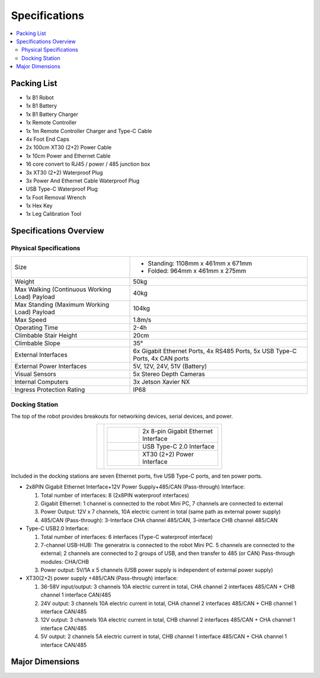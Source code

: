==============
Specifications
==============

.. contents::
    :local:

Packing List
============

*   1x B1 Robot
*   1x B1 Battery
*   1x B1 Battery Charger
*   1x Remote Controller
*   1x 1m Remote Controller Charger and Type-C Cable
*   4x Foot End Caps
*   2x 100cm XT30 (2+2) Power Cable
*   1x 10cm Power and Ethernet Cable
*   16 core convert to RJ45 / power / 485 junction box
*   3x XT30 (2+2) Waterproof Plug
*   3x Power And Ethernet Cable Waterproof Plug
*   USB Type-C Waterproof Plug
*   1x Foot Removal Wrench
*   1x Hex Key
*   1x Leg Calibration Tool

Specifications Overview
=======================

Physical Specifications
-----------------------

.. list-table::
    :align: center
    :widths: 40 60

    * - Size
      - *   Standing: 1108mm x 461mm x 671mm
        *   Folded: 964mm x 461mm x 275mm
    * - Weight
      - 50kg
    * - Max Walking (Continuous Working Load) Payload
      - 40kg
    * - Max Standing (Maximum Working Load) Payload
      - 104kg
    * - Max Speed
      - 1.8m/s
    * - Operating Time
      - 2-4h
    * - Climbable Stair Height
      - 20cm
    * - Climbable Slope
      - 35°
    * - External Interfaces
      - 6x Gigabit Ethernet Ports, 4x RS485 Ports, 5x USB Type-C Ports, 4x CAN ports
    * - External Power Interfaces
      - 5V, 12V, 24V, 51V (Battery)
    * - Visual Sensors
      - 5x Stereo Depth Cameras
    * - Internal Computers
      - 3x Jetson Xavier NX
    * - Ingress Protection Rating
      - IP68

Docking Station
---------------

The top of the robot provides breakouts for networking devices, serial devices, and power.

.. container:: no-table

    .. list-table::
        :align: center

        * - .. image:: specifications/images/docking_station.png
          - .. list-table::
                :align: left
                :widths: 10 25

                * - .. image:: specifications/images/gb_eth.png
                  - 2x 8-pin Gigabit Ethernet Interface
                * - .. image:: specifications/images/usbc.png
                  - USB Type-C 2.0 Interface
                * - .. image:: specifications/images/xt30.png
                  - XT30 (2+2) Power Interface

Included in the docking stations are seven Ethernet ports, five USB Type-C ports, and ten power ports.

.. image:: specifications/images/docking_diagram.png
    :align: center

*   2x8PIN Gigabit Ethernet Interface+12V Power Supply+485/CAN (Pass-through) Interface:

    1.  Total number of interfaces: 8 (2x8PIN waterproof interfaces)
    2.  Gigabit Ethernet: 1 channel is connected to the robot Mini PC, 7 channels are connected to external
    3.  Power Output: 12V x 7 channels, 10A electric current in total (same path as external power supply)
    4.  485/CAN (Pass-through): 3-Interface CHA channel 485/CAN, 3-interface CHB channel 485/CAN

*   Type-C USB2.0 Interface:

    1.  Total number of interfaces: 6 interfaces (Type-C waterproof interface)
    2.  7-channel USB-HUB: The generatrix is connected to the robot Mini PC. 5 channels are connected to the external; 2 channels are connected to 2 groups of USB, and then transfer to 485 (or CAN) Pass-through modules: CHA/CHB
    3.  Power output: 5V/1A x 5 channels (USB power supply is independent of external power supply)

*   XT30(2+2) power supply +485/CAN (Pass-through) interface:

    1.  36-58V input/output: 3 channels 10A electric current in total, CHA channel 2 interfaces 485/CAN + CHB channel 1 interface CAN/485
    2.  24V output: 3 channels 10A electric current in total, CHA channel 2 interfaces 485/CAN + CHB channel 1 interface CAN/485
    3.  12V output: 3 channels 10A electric current in total, CHB channel 2 interfaces 485/CAN + CHA channel 1 interface CAN/485
    4.  5V output: 2 channels 5A electric current in total, CHB channel 1 interface 485/CAN + CHA channel 1 interface CAN/485

Major Dimensions
================

.. image:: specifications/images/go1_major_dimensions_side.png
    :align: center

.. image:: specifications/images/go1_major_dimensions_top.png
    :align: center

